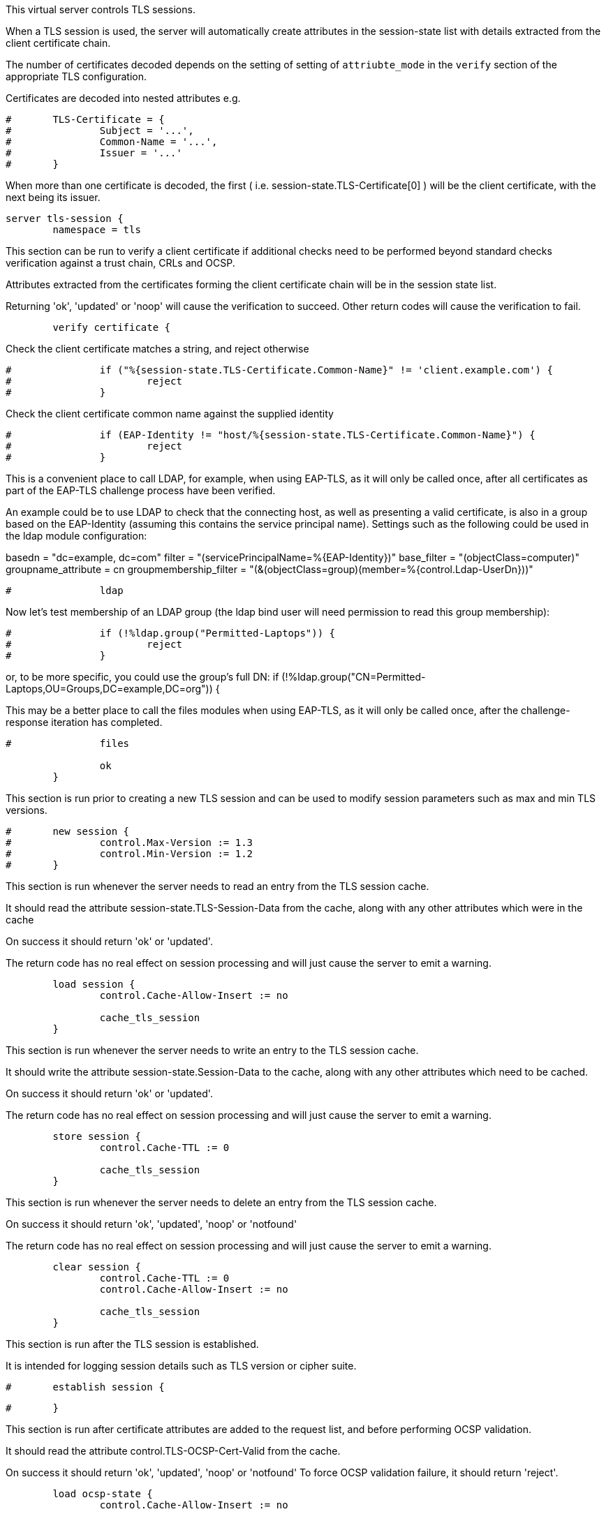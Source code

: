 
This virtual server controls TLS sessions.

When a TLS session is used, the server will automatically create
attributes in the session-state list with details extracted from
the client certificate chain.

The number of certificates decoded depends on the setting of
setting of `attriubte_mode` in the `verify` section of the
appropriate TLS configuration.

Certificates are decoded into nested attributes e.g.

```
#	TLS-Certificate = {
#		Subject = '...',
#		Common-Name = '...',
#		Issuer = '...'
#	}
```

When more than one certificate is decoded, the first ( i.e.
session-state.TLS-Certificate[0] ) will be the client certificate,
with the next being its issuer.


```
server tls-session {
	namespace = tls

```

This section can be run to verify a client certificate if
additional checks need to be performed beyond standard
checks verification against a trust chain, CRLs and OCSP.

Attributes extracted from the certificates forming the
client certificate chain will be in the session state list.

Returning 'ok', 'updated' or 'noop' will cause the verification
to succeed.  Other return codes will cause the verification
to fail.

```
	verify certificate {
```

Check the client certificate matches a string, and reject otherwise

```
#		if ("%{session-state.TLS-Certificate.Common-Name}" != 'client.example.com') {
#			reject
#		}

```

Check the client certificate common name against the supplied identity

```
#		if (EAP-Identity != "host/%{session-state.TLS-Certificate.Common-Name}") {
#			reject
#		}

```

This is a convenient place to call LDAP, for example, when using
EAP-TLS, as it will only be called once, after all certificates as
part of the EAP-TLS challenge process have been verified.

An example could be to use LDAP to check that the connecting host, as
well as presenting a valid certificate, is also in a group based on
the EAP-Identity (assuming this contains the service principal name).
Settings such as the following could be used in the ldap module
configuration:

basedn = "dc=example, dc=com"
filter = "(servicePrincipalName=%{EAP-Identity})"
base_filter = "(objectClass=computer)"
groupname_attribute = cn
groupmembership_filter = "(&(objectClass=group)(member=%{control.Ldap-UserDn}))"


```
#		ldap

```

Now let's test membership of an LDAP group (the ldap bind user will
need permission to read this group membership):


```
#		if (!%ldap.group("Permitted-Laptops")) {
#			reject
#		}

```
or, to be more specific, you could use the group's full DN:
if (!%ldap.group("CN=Permitted-Laptops,OU=Groups,DC=example,DC=org")) {


This may be a better place to call the files modules when using
EAP-TLS, as it will only be called once, after the challenge-response
iteration has completed.


```
#		files

		ok
	}

```

This section is run prior to creating a new TLS session
and can be used to modify session parameters such as
max and min TLS versions.

```
#	new session {
#		control.Max-Version := 1.3
#		control.Min-Version := 1.2
#	}

```

This section is run whenever the server needs to read an
entry from the TLS session cache.

It should read the attribute session-state.TLS-Session-Data
from the cache, along with any other attributes which
were in the cache

On success it should return 'ok' or 'updated'.

The return code has no real effect on session processing
and will just cause the server to emit a warning.

```
	load session {
		control.Cache-Allow-Insert := no

		cache_tls_session
	}

```

This section is run whenever the server needs to write an
entry to the TLS session cache.

It should write the attribute session-state.Session-Data
to the cache, along with any other attributes which
need to be cached.

On success it should return 'ok' or 'updated'.

The return code has no real effect on session processing
and will just cause the server to emit a warning.

```
	store session {
		control.Cache-TTL := 0

		cache_tls_session
	}

```

This section is run whenever the server needs to delete an
entry from the TLS session cache.

On success it should return 'ok', 'updated', 'noop' or 'notfound'

The return code has no real effect on session processing
and will just cause the server to emit a warning.

```
	clear session {
		control.Cache-TTL := 0
		control.Cache-Allow-Insert := no

		cache_tls_session
	}

```

This section is run after the TLS session is established.

It is intended for logging session details such as
TLS version or cipher suite.

```
#	establish session {
```

```
#	}

```

This section is run after certificate attributes are added
to the request list, and before performing OCSP validation.

It should read the attribute control.TLS-OCSP-Cert-Valid
from the cache.

On success it should return 'ok', 'updated', 'noop' or 'notfound'
To force OCSP validation failure, it should return 'reject'.

```
	load ocsp-state {
		control.Cache-Allow-Insert := no

		cache_ocsp
	}

```

This section is run after OCSP validation has completed.

It should write the attribute reply.TLS-OCSP-Cert-Valid
to the cache.

On success it should return 'ok' or 'updated'.

The return code has no real effect on session processing
and will just cause the server to emit a warning.

```
	store ocsp-state {
		control.Cache-TTL := "%{reply.TLS-OCSP-Next-Update * -1}"
		control.Cache-Allow-Merge := no

		cache_ocsp
	}
}
```

== Default Configuration

```
```
